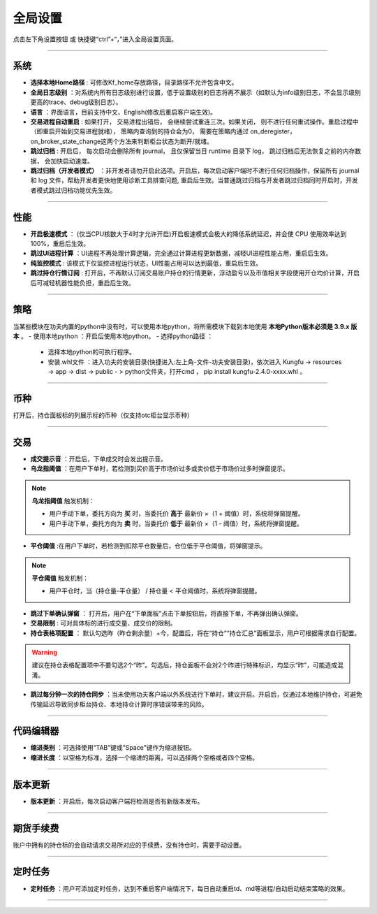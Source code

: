 全局设置
----------------
点击左下角设置按钮 或 快捷键“ctrl”+“，”进入全局设置页面。

.. image:: _images/全局设置-进入.png


-----


系统
~~~~~~~~~~~~~~

.. image:: _images/全局-系统27.png

- **选择本地Home路径** : 可修改Kf_home存放路径，目录路径不允许包含中文。

- **全局日志级别** ：对系统内所有日志级别进行设置，低于设置级别的日志将再不展示（如默认为info级别日志，不会显示级别更高的trace、debug级别日志）。

- **语言** ：界面语言，目前支持中文、English(修改后重启客户端生效)。

- **交易进程自动重启** : 如果打开， 交易进程出错后， 会继续尝试重连三次。如果关闭， 则不进行任何重试操作。重启过程中（即重启开始到交易进程就绪）， 策略内查询到的持仓会为0， 需要在策略内通过 on_deregister， on_broker_state_change这两个方法来判断柜台状态为断开/就绪。

- **跳过归档** : 开启后， 每次启动会删除所有 journal， 且仅保留当日 runtime 目录下 log， 跳过归档后无法恢复之前的内存数据， 会加快启动速度。

- **跳过归档（开发者模式）** ：非开发者请勿开启此选项。开启后，每次启动客户端时不进行任何归档操作，保留所有 journal 和 log 文件，帮助开发者更快地使用诊断工具排查问题, 重启后生效。当普通跳过归档与开发者跳过归档同时开启时，开发者模式跳过归档功能优先生效。

-----


性能
~~~~~~~~~~~~~~

.. image:: _images/全局设置-性能27.png


- **开启极速模式** ： (仅当CPU核数大于4时才允许开启)开启极速模式会极大的降低系统延迟，并会使 CPU 使用效率达到100%，重启后生效。

- **跳过UI进程计算** ：UI进程不再处理计算逻辑，完全通过计算进程更新数据，减轻UI进程性能占用，重启后生效。

- **纯监控模式** : 该模式下仅监控进程运行状态，UI性能占用可以达到最低，重启后生效。

- **跳过持仓行情订阅** : 打开后，不再默认订阅交易账户持仓的行情更新，浮动盈亏以及市值相关字段使用开仓均价计算，开启后可减轻机器性能负担，重启后生效。


-----


策略
~~~~~~~~~~~~~~

.. image:: _images/全局设置-策略27.png


当某些模块在功夫内置的python中没有时，可以使用本地python，将所需模块下载到本地使用  **本地Python版本必须是 3.9.x 版本** 。
- 使用本地python ：开启后使用本地python。
- 选择python路径 ：
 - 选择本地python的可执行程序。
 - 安装.whl文件 ：进入功夫的安装目录(快捷进入:左上角-文件-功夫安装目录)，依次进入 Kungfu -> resources -> app -> dist -> public - > python文件夹，打开cmd ， pip install kungfu-2.4.0-xxxx.whl 。


-----


币种
~~~~~~~~~

.. image:: _images/全局设置-币种27.png

打开后，持仓面板标的列展示标的币种（仅支持otc柜台显示币种）

-----


交易
~~~~~~~~~~~~~~

.. image:: _images/全局设置-交易.png

- **成交提示音** ：开启后，下单成交时会发出提示音。

- **乌龙指阈值** ：在用户下单时，若检测到买价高于市场价过多或卖价低于市场价过多时弹窗提示。

.. note::   **乌龙指阈值** 触发机制：

    - 用户手动下单，委托方向为 **买** 时，当委托价 **高于** 最新价 ×（1 + 阈值）时，系统将弹窗提醒。
    - 用户手动下单，委托方向为 **卖** 时，当委托价 **低于** 最新价 ×（1 - 阈值）时，系统将弹窗提醒。

- **平仓阈值** :在用户下单时，若检测到扣除平仓数量后，仓位低于平仓阈值，将弹窗提示。

.. note::   **平仓阈值** 触发机制：
   
   - 用户平仓时，当（持仓量-平仓量） / 持仓量 < 平仓阈值时，系统将弹窗提醒。

- **跳过下单确认弹窗** ： 打开后，用户在“下单面板”点击下单按钮后，将直接下单，不再弹出确认弹窗。

- **交易限制** : 可对具体标的进行成交量、成交价的限制。

- **持仓表格项配置** ： 默认勾选昨（昨仓剩余量）+今，配置后，将在“持仓”“持仓汇总”面板显示，用户可根据需求自行配置。

.. warning:: 建议在持仓表格配置项中不要勾选2个“昨”。勾选后，持仓面板不会对2个昨进行特殊标识，均显示“昨”，可能造成混淆。

- **跳过每分钟一次的持仓同步** ：当未使用功夫客户端以外系统进行下单时，建议开启。开启后，仅通过本地维护持仓，可避免传输延迟导致同步柜台持仓、本地持仓计算时序错误带来的风险。

-----


代码编辑器
~~~~~~~~~~~~~~

.. image:: _images/全局设置-代码编辑器27.png


- **缩进类别** ：可选择使用“TAB”键或"Space"键作为缩进按钮。

- **缩进长度** ：以空格为标准，选择一个缩进的距离，可以选择两个空格或者四个空格。


-----

版本更新
~~~~~~~~~~~~~~~~~~~~~~~~~

.. image:: _images/全局设置-版本更新27.png

- **版本更新** ：开启后，每次启动客户端将检测是否有新版本发布。

-----


期货手续费
~~~~~~~~~~~~~~~~

.. image:: _images/全局-手续费.png


账户中拥有的持仓标的会自动请求交易所对应的手续费，没有持仓时，需要手动设置。

-----

定时任务
~~~~~~~~~~~~~~~~~~~~~

.. image:: _images/全局-定时任务27.png

- **定时任务** ：用户可添加定时任务，达到不重启客户端情况下，每日自动重启td、md等进程/自动启动结束策略的效果。

-----